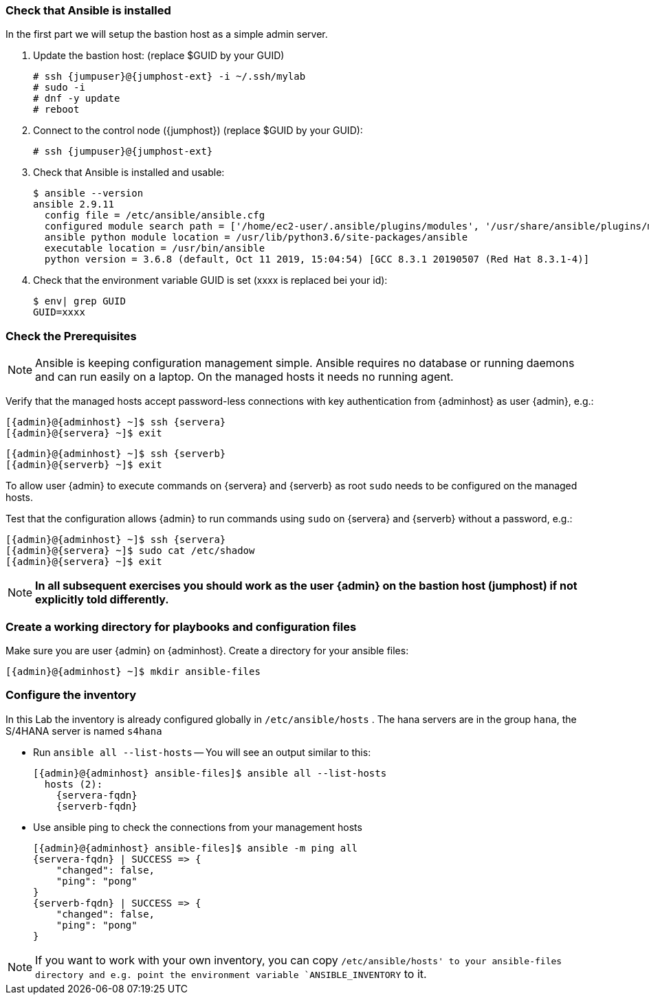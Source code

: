 
// include::config_vars.adoc[])

===  Check that Ansible is installed

In the first part we will setup the bastion host as a simple
admin server.

. Update the bastion host: (replace $GUID by your GUID)
+
[subs=attributes+]
----
# ssh {jumpuser}@{jumphost-ext} -i ~/.ssh/mylab
# sudo -i
# dnf -y update
# reboot
----
. Connect to the control node ({jumphost}) (replace $GUID by your GUID):
+
[subs=attributes+]
----
# ssh {jumpuser}@{jumphost-ext}
----
. Check that Ansible is installed and usable:
+
[subs=attributes+]
-----
$ ansible --version
ansible 2.9.11
  config file = /etc/ansible/ansible.cfg
  configured module search path = ['/home/ec2-user/.ansible/plugins/modules', '/usr/share/ansible/plugins/modules']
  ansible python module location = /usr/lib/python3.6/site-packages/ansible
  executable location = /usr/bin/ansible
  python version = 3.6.8 (default, Oct 11 2019, 15:04:54) [GCC 8.3.1 20190507 (Red Hat 8.3.1-4)]
-----

. Check that the environment variable GUID is set (xxxx is replaced bei your id):
+
[subs=attributes+]
-----
$ env| grep GUID
GUID=xxxx
-----


=== Check the Prerequisites

NOTE: Ansible is keeping configuration management simple. Ansible requires no database or running daemons and can run easily on a laptop. On the managed hosts it needs no running agent.

Verify that the managed hosts accept password-less connections with key authentication from {adminhost} as user {admin}, e.g.:

[subs=attributes+]
----
[{admin}@{adminhost} ~]$ ssh {servera}
[{admin}@{servera} ~]$ exit
----

[subs=attributes+]
----
[{admin}@{adminhost} ~]$ ssh {serverb}
[{admin}@{serverb} ~]$ exit
----

To allow user {admin} to execute commands on {servera} and {serverb} as root `sudo` needs to be configured on the managed hosts.

Test that the configuration allows {admin} to run commands using `sudo` on {servera} and {serverb} without a password, e.g.:

[subs=attributes+]
----
[{admin}@{adminhost} ~]$ ssh {servera}
[{admin}@{servera} ~]$ sudo cat /etc/shadow
[{admin}@{servera} ~]$ exit
----

NOTE: *In all subsequent exercises you should work as the user {admin} on the bastion host (jumphost) if not explicitly told differently.*

=== Create a working directory for playbooks and configuration files

Make sure you are user {admin} on {adminhost}. Create a directory for your ansible files:

[subs=attributes+]
----
[{admin}@{adminhost} ~]$ mkdir ansible-files
----

=== Configure the inventory

In this Lab the inventory is already configured globally in `/etc/ansible/hosts` .
The hana servers are in the group `hana`, the S/4HANA server is named `s4hana`

* Run `ansible all --list-hosts` -- You will see an output similar to this:
+
[subs=attributes+]
----
[{admin}@{adminhost} ansible-files]$ ansible all --list-hosts
  hosts (2):
    {servera-fqdn}
    {serverb-fqdn}
----

* Use ansible ping to check the connections from your management hosts
+
[subs=attributes+]
----
[{admin}@{adminhost} ansible-files]$ ansible -m ping all
{servera-fqdn} | SUCCESS => {
    "changed": false,
    "ping": "pong"
}
{serverb-fqdn} | SUCCESS => {
    "changed": false,
    "ping": "pong"
}
----

NOTE: If you want to work with your own inventory, you can copy `/etc/ansible/hosts' to your ansible-files directory and e.g. point the environment variable `ANSIBLE_INVENTORY` to it.
